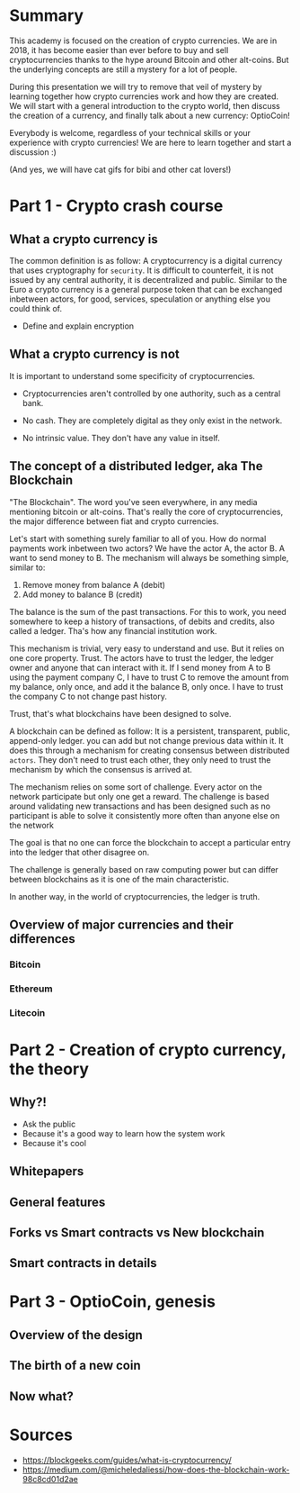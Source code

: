 * Summary
  This academy is focused on the creation of crypto currencies. We are
  in 2018, it has become easier than ever before to buy and sell
  cryptocurrencies thanks to the hype around Bitcoin and other
  alt-coins. But the underlying concepts are still a mystery for a lot
  of people.

  During this presentation we will try to remove that veil of mystery
  by learning together how crypto currencies work and how they are
  created. We will start with a general introduction to the crypto
  world, then discuss the creation of a currency, and finally talk
  about a new currency: OptioCoin!

  Everybody is welcome, regardless of your technical skills or your
  experience with crypto currencies! We are here to learn together and
  start a discussion :)

  (And yes, we will have cat gifs for bibi and other cat lovers!)

* Part 1 - Crypto crash course
** What a crypto currency is

   The common definition is as follow: A cryptocurrency is a digital
   currency that uses cryptography for =security=. It is difficult to
   counterfeit, it is not issued by any central authority, it is
   decentralized and public. Similar to the Euro a crypto currency is
   a general purpose token that can be exchanged inbetween actors, for
   good, services, speculation or anything else you could think of.
   # For any practical purpose everything that is possible with so
   # called fiat currencies is possible with cryptocurrencies, with some
   # major expections that we will see.

   # A crypto currency is a medium of exchange, created and
   # stored in a blockchain.

   - Define and explain encryption

** What a crypto currency is not

   It is important to understand some specificity of cryptocurrencies.

   - Cryptocurrencies aren't controlled by one authority, such as a
     central bank.

   - No cash. They are completely digital as they only exist in the
     network.

   - No intrinsic value. They don't have any value in itself.

** The concept of a distributed ledger, aka The Blockchain

   "The Blockchain". The word you've seen everywhere, in any media
   mentioning bitcoin or alt-coins. That's really the core of
   cryptocurrencies, the major difference between fiat and crypto
   currencies.

   Let's start with something surely familiar to all of you. How do
   normal payments work inbetween two actors? We have the actor A, the
   actor B. A want to send money to B. The mechanism will always be
   something simple, similar to:
   1. Remove money from balance A (debit)
   2. Add money to balance B (credit)

   The balance is the sum of the past transactions. For this to work,
   you need somewhere to keep a history of transactions, of debits and
   credits, also called a ledger. Tha's how any financial institution
   work.

   This mechanism is trivial, very easy to understand and use. But it
   relies on one core property. Trust. The actors have to trust the
   ledger, the ledger owner and anyone that can interact with it. If I
   send money from A to B using the payment company C, I have to trust
   C to remove the amount from my balance, only once, and add it the
   balance B, only once. I have to trust the company C to not change
   past history.

   Trust, that's what blockchains have been designed to solve.

   A blockchain can be defined as follow: It is a persistent,
   transparent, public, append-only ledger. you can add but not change
   previous data within it. It does this through a mechanism for
   creating consensus between distributed =actors=. They don't need to
   trust each other, they only need to trust the mechanism by which
   the consensus is arrived at.

   The mechanism relies on some sort of challenge. Every actor on the
   network participate but only one get a reward. The challenge is
   based around validating new transactions and has been designed such
   as no participant is able to solve it consistently more often than
   anyone else on the network

   # The mechanism relies on some sort of challenge such as no actor on
   # the network is able to solve this challenge consistently more than
   # anyone else on the network.
   The goal is that no one can force the blockchain to accept a
   particular entry into the ledger that other disagree on.

   # A mechanism for a peer-to-peer network that can maintain updates to
   # the ledger in such a way that it is impossible to defraud and alter
   # after the fact.

   The challenge is generally based on raw computing power but can
   differ between blockchains as it is one of the main characteristic.

   In another way, in the world of cryptocurrencies, the ledger is
   truth.

   # The technical definition: A persistent, transparent, public,
   # append-only ledger. You can add but not change previous data within
   # it. It does this through a mechanism for creating consensus between
   # distributed actors. They don't need to trust each other, they only
   # need to trust the mechanism by which the consensus is arrived
   # at. For the case of a blockchain, the mechanism relies on some sort
   # of challenge such as no one actor on the network is able to solve
   # this challenge consistently more than anyone else on the
   # network. In a way it is acting a randomization mechanism. The goal
   # is that no one can force the blockchain to accept a particular
   # entry into the ledger that other disagree on. One that relies on a
   # mechanism for a peer-to-peer network that can maintain updates to
   # the ledger and verify the updates in such a way that it is
   # impossible to defraud and alter after the fact.

** Overview of major currencies and their differences

*** Bitcoin

*** Ethereum

*** Litecoin

* Part 2 - Creation of crypto currency, the theory
** Why?!

- Ask the public
- Because it's a good way to learn how the system work
- Because it's cool

** Whitepapers



** General features
** Forks vs Smart contracts vs New blockchain
** Smart contracts in details

* Part 3 - OptioCoin, genesis
** Overview of the design
** The birth of a new coin

** Now what?

* Sources

- https://blockgeeks.com/guides/what-is-cryptocurrency/
- https://medium.com/@micheledaliessi/how-does-the-blockchain-work-98c8cd01d2ae
